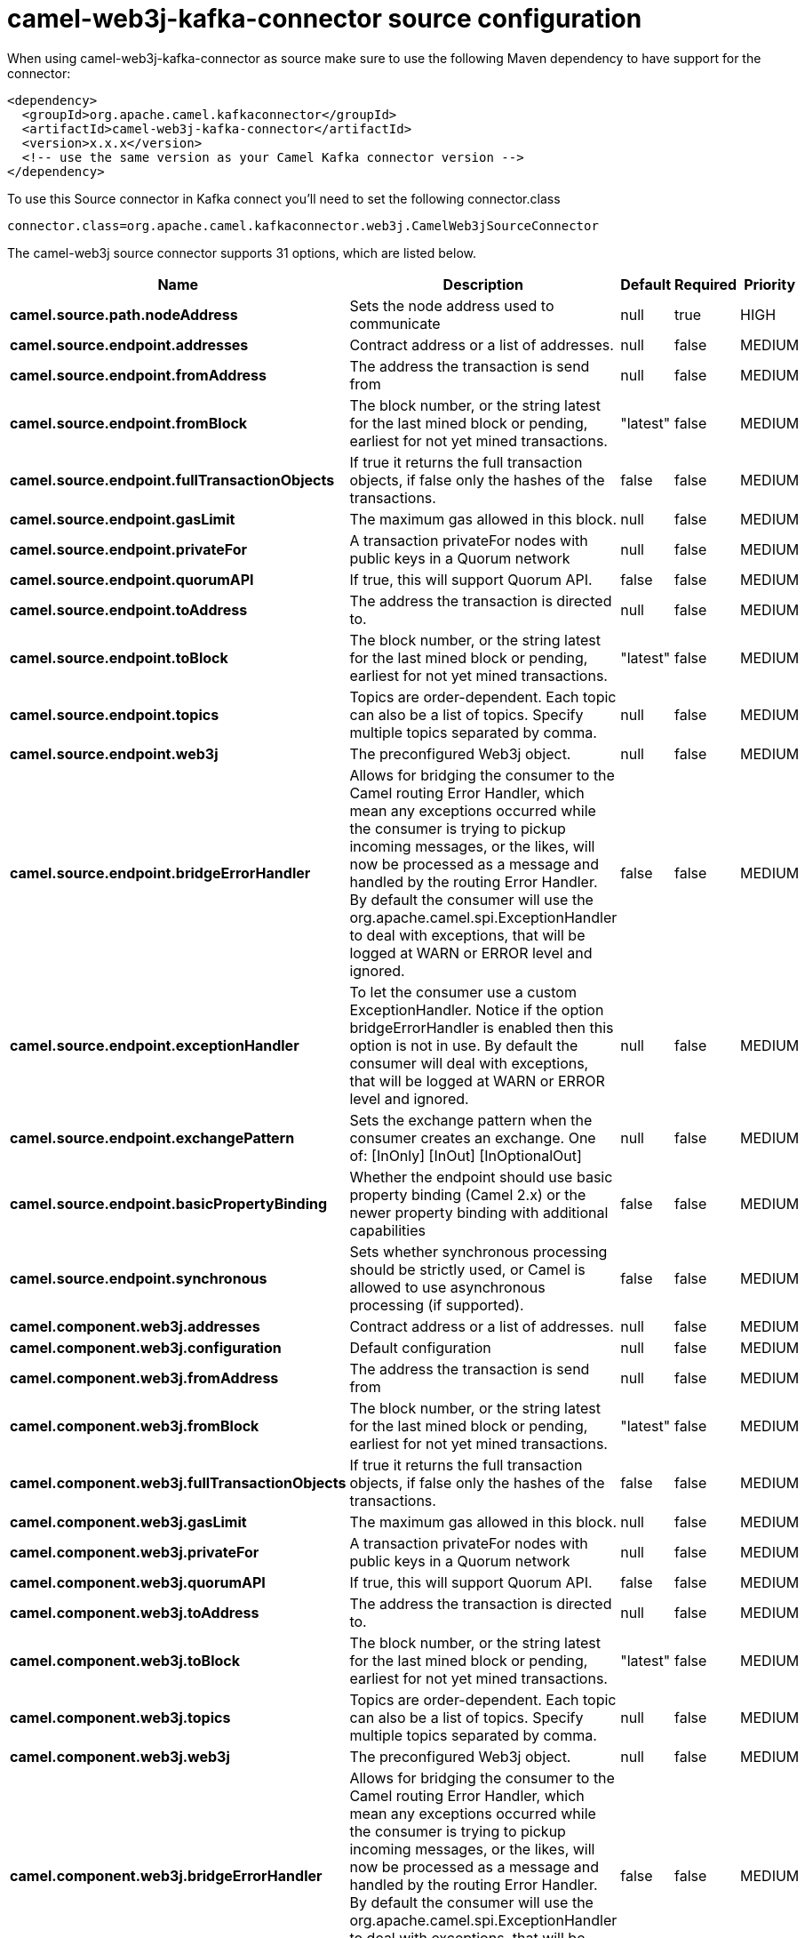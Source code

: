 // kafka-connector options: START
[[camel-web3j-kafka-connector-source]]
= camel-web3j-kafka-connector source configuration

When using camel-web3j-kafka-connector as source make sure to use the following Maven dependency to have support for the connector:

[source,xml]
----
<dependency>
  <groupId>org.apache.camel.kafkaconnector</groupId>
  <artifactId>camel-web3j-kafka-connector</artifactId>
  <version>x.x.x</version>
  <!-- use the same version as your Camel Kafka connector version -->
</dependency>
----

To use this Source connector in Kafka connect you'll need to set the following connector.class

[source,java]
----
connector.class=org.apache.camel.kafkaconnector.web3j.CamelWeb3jSourceConnector
----


The camel-web3j source connector supports 31 options, which are listed below.



[width="100%",cols="2,5,^1,1,1",options="header"]
|===
| Name | Description | Default | Required | Priority
| *camel.source.path.nodeAddress* | Sets the node address used to communicate | null | true | HIGH
| *camel.source.endpoint.addresses* | Contract address or a list of addresses. | null | false | MEDIUM
| *camel.source.endpoint.fromAddress* | The address the transaction is send from | null | false | MEDIUM
| *camel.source.endpoint.fromBlock* | The block number, or the string latest for the last mined block or pending, earliest for not yet mined transactions. | "latest" | false | MEDIUM
| *camel.source.endpoint.fullTransactionObjects* | If true it returns the full transaction objects, if false only the hashes of the transactions. | false | false | MEDIUM
| *camel.source.endpoint.gasLimit* | The maximum gas allowed in this block. | null | false | MEDIUM
| *camel.source.endpoint.privateFor* | A transaction privateFor nodes with public keys in a Quorum network | null | false | MEDIUM
| *camel.source.endpoint.quorumAPI* | If true, this will support Quorum API. | false | false | MEDIUM
| *camel.source.endpoint.toAddress* | The address the transaction is directed to. | null | false | MEDIUM
| *camel.source.endpoint.toBlock* | The block number, or the string latest for the last mined block or pending, earliest for not yet mined transactions. | "latest" | false | MEDIUM
| *camel.source.endpoint.topics* | Topics are order-dependent. Each topic can also be a list of topics. Specify multiple topics separated by comma. | null | false | MEDIUM
| *camel.source.endpoint.web3j* | The preconfigured Web3j object. | null | false | MEDIUM
| *camel.source.endpoint.bridgeErrorHandler* | Allows for bridging the consumer to the Camel routing Error Handler, which mean any exceptions occurred while the consumer is trying to pickup incoming messages, or the likes, will now be processed as a message and handled by the routing Error Handler. By default the consumer will use the org.apache.camel.spi.ExceptionHandler to deal with exceptions, that will be logged at WARN or ERROR level and ignored. | false | false | MEDIUM
| *camel.source.endpoint.exceptionHandler* | To let the consumer use a custom ExceptionHandler. Notice if the option bridgeErrorHandler is enabled then this option is not in use. By default the consumer will deal with exceptions, that will be logged at WARN or ERROR level and ignored. | null | false | MEDIUM
| *camel.source.endpoint.exchangePattern* | Sets the exchange pattern when the consumer creates an exchange. One of: [InOnly] [InOut] [InOptionalOut] | null | false | MEDIUM
| *camel.source.endpoint.basicPropertyBinding* | Whether the endpoint should use basic property binding (Camel 2.x) or the newer property binding with additional capabilities | false | false | MEDIUM
| *camel.source.endpoint.synchronous* | Sets whether synchronous processing should be strictly used, or Camel is allowed to use asynchronous processing (if supported). | false | false | MEDIUM
| *camel.component.web3j.addresses* | Contract address or a list of addresses. | null | false | MEDIUM
| *camel.component.web3j.configuration* | Default configuration | null | false | MEDIUM
| *camel.component.web3j.fromAddress* | The address the transaction is send from | null | false | MEDIUM
| *camel.component.web3j.fromBlock* | The block number, or the string latest for the last mined block or pending, earliest for not yet mined transactions. | "latest" | false | MEDIUM
| *camel.component.web3j.fullTransactionObjects* | If true it returns the full transaction objects, if false only the hashes of the transactions. | false | false | MEDIUM
| *camel.component.web3j.gasLimit* | The maximum gas allowed in this block. | null | false | MEDIUM
| *camel.component.web3j.privateFor* | A transaction privateFor nodes with public keys in a Quorum network | null | false | MEDIUM
| *camel.component.web3j.quorumAPI* | If true, this will support Quorum API. | false | false | MEDIUM
| *camel.component.web3j.toAddress* | The address the transaction is directed to. | null | false | MEDIUM
| *camel.component.web3j.toBlock* | The block number, or the string latest for the last mined block or pending, earliest for not yet mined transactions. | "latest" | false | MEDIUM
| *camel.component.web3j.topics* | Topics are order-dependent. Each topic can also be a list of topics. Specify multiple topics separated by comma. | null | false | MEDIUM
| *camel.component.web3j.web3j* | The preconfigured Web3j object. | null | false | MEDIUM
| *camel.component.web3j.bridgeErrorHandler* | Allows for bridging the consumer to the Camel routing Error Handler, which mean any exceptions occurred while the consumer is trying to pickup incoming messages, or the likes, will now be processed as a message and handled by the routing Error Handler. By default the consumer will use the org.apache.camel.spi.ExceptionHandler to deal with exceptions, that will be logged at WARN or ERROR level and ignored. | false | false | MEDIUM
| *camel.component.web3j.basicPropertyBinding* | Whether the component should use basic property binding (Camel 2.x) or the newer property binding with additional capabilities | false | false | LOW
|===



The camel-web3j sink connector has no converters out of the box.





The camel-web3j sink connector has no transforms out of the box.





The camel-web3j sink connector has no aggregation strategies out of the box.
// kafka-connector options: END
